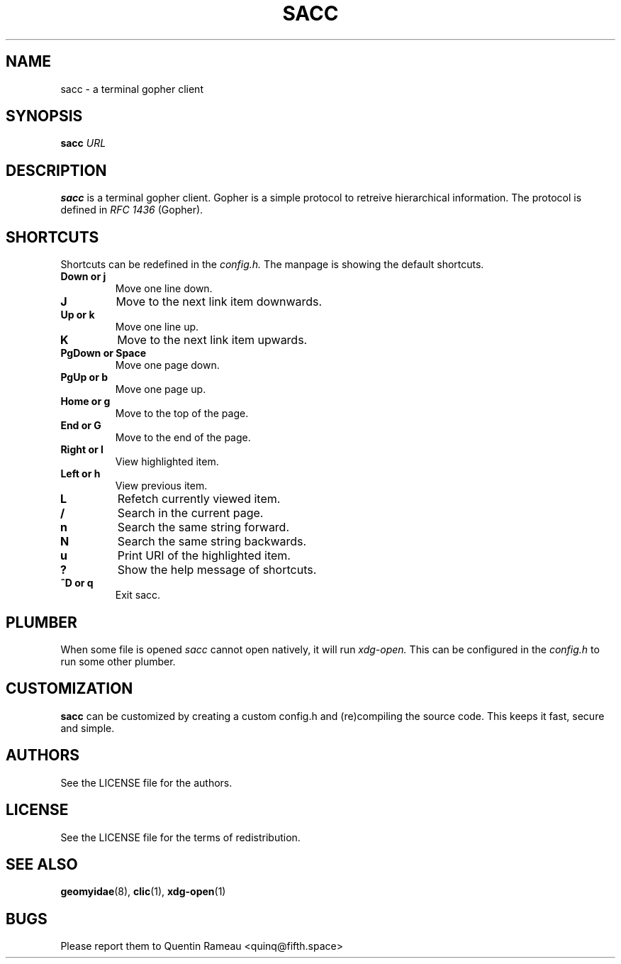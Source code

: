 .TH SACC 1 2018-02-24
.SH NAME
sacc \- a terminal gopher client
.SH SYNOPSIS
.B sacc
.IR URL
.PP
.SH DESCRIPTION
.B sacc
is a terminal gopher client. Gopher is a simple protocol to retreive
hierarchical information. The protocol is defined in
.I RFC 1436
(Gopher).
.SH SHORTCUTS
Shortcuts can be redefined in the
.I config.h.
The manpage is showing the default shortcuts.
.TP
.B Down or j
Move one line down.
.TP
.B J
Move to the next link item downwards.
.TP
.B Up or k
Move one line up.
.TP
.B K
Move to the next link item upwards.
.TP
.B PgDown or Space
Move one page down.
.TP
.B PgUp or b
Move one page up.
.TP
.B Home or g
Move to the top of the page.
.TP
.B End or G
Move to the end of the page.
.TP
.B Right or l
View highlighted item.
.TP
.B Left or h
View previous item.
.TP
.B L
Refetch currently viewed item.
.TP
.B /
Search in the current page.
.TP
.B n
Search the same string forward.
.TP
.B N
Search the same string backwards.
.TP
.B u
Print URI of the highlighted item.
.TP
.B ?
Show the help message of shortcuts.
.TP
.B ^D or q
Exit sacc.
.SH PLUMBER
When some file is opened
.I sacc
cannot open natively, it will run
.I xdg-open.
This can be configured in the
.I config.h
to run some other plumber.
.SH CUSTOMIZATION
.B sacc
can be customized by creating a custom config.h and (re)compiling the source
code. This keeps it fast, secure and simple.
.SH AUTHORS
See the LICENSE file for the authors.
.SH LICENSE
See the LICENSE file for the terms of redistribution.
.SH SEE ALSO
.BR geomyidae (8),
.BR clic (1),
.BR xdg-open (1)
.SH BUGS
Please report them to Quentin Rameau <quinq@fifth.space>
